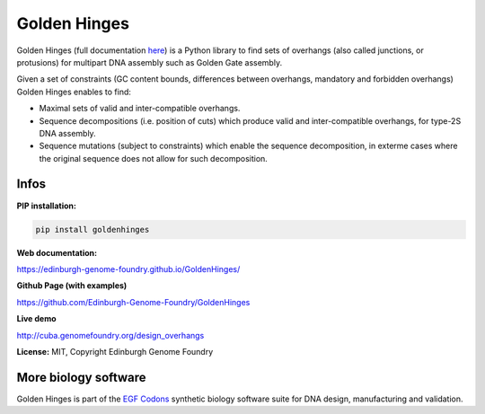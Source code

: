 Golden Hinges
==============
Golden Hinges (full documentation `here <https://edinburgh-genome-foundry.github.io/GoldenHinges/>`_) is a Python library to find sets of overhangs (also called junctions, or protusions) for multipart DNA assembly such as Golden Gate assembly.

Given a set of constraints (GC content bounds, differences between overhangs,
mandatory and forbidden overhangs) Golden Hinges enables to find:

- Maximal sets of valid and inter-compatible overhangs.
- Sequence decompositions (i.e. position of cuts) which produce valid and
  inter-compatible overhangs, for type-2S DNA assembly.
- Sequence mutations (subject to constraints) which enable the sequence
  decomposition, in exterme cases where the original sequence does not allow
  for such decomposition.

Infos
-----

**PIP installation:**

.. code:: bash

  pip install goldenhinges

**Web documentation:**

`<https://edinburgh-genome-foundry.github.io/GoldenHinges/>`_

**Github Page (with examples)**

`<https://github.com/Edinburgh-Genome-Foundry/GoldenHinges>`_

**Live demo**

`<http://cuba.genomefoundry.org/design_overhangs>`_

**License:** MIT, Copyright Edinburgh Genome Foundry

More biology software
-----------------------

.. image:: https://raw.githubusercontent.com/Edinburgh-Genome-Foundry/Edinburgh-Genome-Foundry.github.io/master/static/imgs/logos/egf-codon-horizontal.png
  :target: https://edinburgh-genome-foundry.github.io/

Golden Hinges is part of the `EGF Codons <https://edinburgh-genome-foundry.github.io/>`_ synthetic biology software suite for DNA design, manufacturing and validation.
